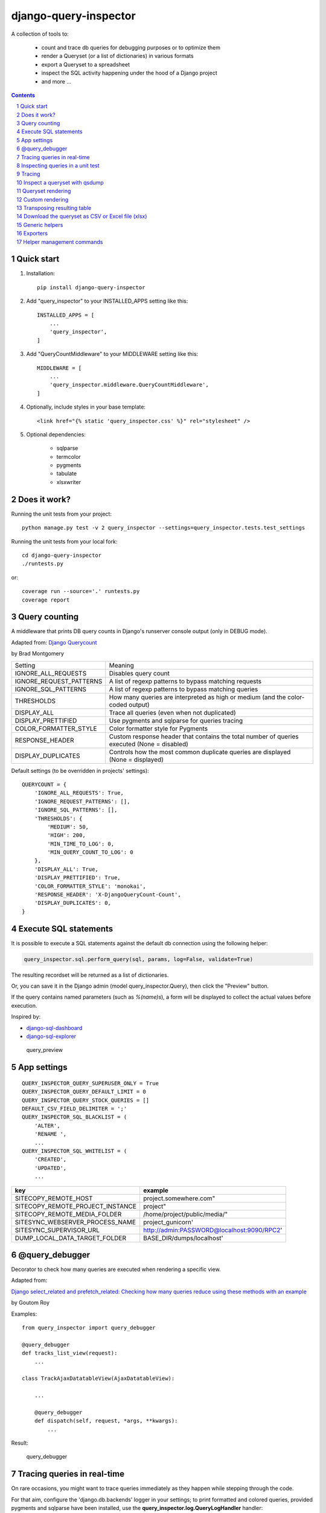 ======================
django-query-inspector
======================

.. image:: https://badge.fury.io/py/django-query-inspector.svg
    :target: https://badge.fury.io/py/django-query-inspector

A collection of tools to:

    - count and trace db queries for debugging purposes or to optimize them
    - render a Queryset (or a list of dictionaries) in various formats
    - export a Queryset to a spreadsheet
    - inspect the SQL activity happening under the hood of a Django project
    - and more ...

.. contents::

.. sectnum::

Quick start
-----------

1. Installation::

    pip install django-query-inspector

2. Add "query_inspector" to your INSTALLED_APPS setting like this::

    INSTALLED_APPS = [
        ...
        'query_inspector',
    ]

3. Add "QueryCountMiddleware" to your MIDDLEWARE setting like this::

    MIDDLEWARE = [
        ...
        'query_inspector.middleware.QueryCountMiddleware',
    ]

4. Optionally, include styles in your base template::

    <link href="{% static 'query_inspector.css' %}" rel="stylesheet" />

5. Optional dependencies:

    - sqlparse
    - termcolor
    - pygments
    - tabulate
    - xlsxwriter

Does it work?
-------------

Running the unit tests from your project::

    python manage.py test -v 2 query_inspector --settings=query_inspector.tests.test_settings

Running the unit tests from your local fork::

    cd django-query-inspector
    ./runtests.py

or::

    coverage run --source='.' runtests.py
    coverage report

Query counting
--------------

A middleware that prints DB query counts in Django's runserver console output (only in DEBUG mode).

Adapted from: `Django Querycount <https://github.com/bradmontgomery/django-querycount>`_

by Brad Montgomery

=========================== =============================================================================================
Setting                     Meaning
--------------------------- ---------------------------------------------------------------------------------------------
IGNORE_ALL_REQUESTS         Disables query count
IGNORE_REQUEST_PATTERNS     A list of regexp patterns to bypass matching requests
IGNORE_SQL_PATTERNS         A list of regexp patterns to bypass matching queries
THRESHOLDS                  How many queries are interpreted as high or medium (and the color-coded output)
DISPLAY_ALL                 Trace all queries (even when not duplicated)
DISPLAY_PRETTIFIED          Use pygments and sqlparse for queries tracing
COLOR_FORMATTER_STYLE       Color formatter style for Pygments
RESPONSE_HEADER             Custom response header that contains the total number of queries executed (None = disabled)
DISPLAY_DUPLICATES          Controls how the most common duplicate queries are displayed (None = displayed)
=========================== =============================================================================================

Default settings (to be overridden in projects' settings)::

    QUERYCOUNT = {
        'IGNORE_ALL_REQUESTS': True,
        'IGNORE_REQUEST_PATTERNS': [],
        'IGNORE_SQL_PATTERNS': [],
        'THRESHOLDS': {
            'MEDIUM': 50,
            'HIGH': 200,
            'MIN_TIME_TO_LOG': 0,
            'MIN_QUERY_COUNT_TO_LOG': 0
        },
        'DISPLAY_ALL': True,
        'DISPLAY_PRETTIFIED': True,
        'COLOR_FORMATTER_STYLE': 'monokai',
        'RESPONSE_HEADER': 'X-DjangoQueryCount-Count',
        'DISPLAY_DUPLICATES': 0,
    }

Execute SQL statements
----------------------

It is possible to execute a SQL statements against the default db connection using the following helper:

.. code:: python

    query_inspector.sql.perform_query(sql, params, log=False, validate=True)

The resulting recordset will be returned as a list of dictionaries.

Or, you can save it in the Django admin (model query_inspector.Query),
then click the "Preview" button.

If the query contains named parameters (such as `%(name)s`), a form will be displayed to collect the
actual values before execution.

Inspired by:

- `django-sql-dashboard <https://github.com/simonw/django-sql-dashboard>`_
- `django-sql-explorer <https://github.com/groveco/django-sql-explorer>`_

.. figure:: screenshots/query_preview.png

    query_preview


App settings
------------

::

    QUERY_INSPECTOR_QUERY_SUPERUSER_ONLY = True
    QUERY_INSPECTOR_QUERY_DEFAULT_LIMIT = 0
    QUERY_INSPECTOR_QUERY_STOCK_QUERIES = []
    DEFAULT_CSV_FIELD_DELIMITER = ';'
    QUERY_INSPECTOR_SQL_BLACKLIST = (
        'ALTER',
        'RENAME ',
        ...
    QUERY_INSPECTOR_SQL_WHITELIST = (
        'CREATED',
        'UPDATED',
        ...

=================================== ============================================
key                                 example
=================================== ============================================
SITECOPY_REMOTE_HOST                project.somewhere.com"
SITECOPY_REMOTE_PROJECT_INSTANCE    project"
SITECOPY_REMOTE_MEDIA_FOLDER        /home/project/public/media/"
SITESYNC_WEBSERVER_PROCESS_NAME     project_gunicorn'
SITESYNC_SUPERVISOR_URL             http://admin:PASSWORD@localhost:9090/RPC2'
DUMP_LOCAL_DATA_TARGET_FOLDER       BASE_DIR/dumps/localhost'
=================================== ============================================

@query_debugger
---------------

Decorator to check how many queries are executed when rendering a specific view.

Adapted from:

`Django select_related and prefetch_related: Checking how many queries reduce using these methods with an example <https://medium.com/better-programming/django-select-related-and-prefetch-related-f23043fd635d>`_

by Goutom Roy

Examples::

    from query_inspector import query_debugger

    @query_debugger
    def tracks_list_view(request):
        ...

    class TrackAjaxDatatableView(AjaxDatatableView):

        ...

        @query_debugger
        def dispatch(self, request, *args, **kwargs):
            ...

Result:

.. figure:: screenshots/query_debugger.png

    query_debugger

Tracing queries in real-time
----------------------------

On rare occasions, you might want to trace queries immediately as they happen
while stepping through the code.

For that aim, configure the 'django.db.backends' logger in your settings;
to print formatted and colored queries, provided pygments and sqlparse have been
installed, use the **query_inspector.log.QueryLogHandler** handler::

    LOGGING = {
        'version': 1,
        'disable_existing_loggers': False,
        'handlers': {
            'db_console': {
                'level': 'DEBUG',
                #'class': 'logging.StreamHandler',
                'class': 'query_inspector.log.QueryLogHandler',
            },
        },
        'loggers': {
            'django.db.backends': {
                'handlers': ['db_console', ],
                'level': 'DEBUG',
            },
        },
    }

Inspecting queries in a unit test
---------------------------------

This is not obvious, since unit tests are run with DEBUG disabled.

Django provides a convenient **CaptureQueriesContext** for this:

.. code:: python

    import pprint
    from django import db
    from django.test.utils import CaptureQueriesContext
    from query_inspector import prettyprint_query

    def text_whatever(self):

        db.reset_queries()
        with CaptureQueriesContext(db.connection) as context:

            ... do your stuff ...

        num_queries = context.final_queries - context.initial_queries
        print('num_queries: %d' % num_queries)
        #pprint.pprint(context.captured_queries)

        for row in context.captured_queries:
            prettyprint_query(row['sql'])
            print('time: ' + row['time'])


More examples are available here:

`Python django.test.utils.CaptureQueriesContext() Examples <https://www.programcreek.com/python/example/74788/django.test.utils.CaptureQueriesContext>`_

Tracing
-------

Some helper functions are available to print formatted and colored text in the console.

Optional requirements:

    - sqlparse
    - termcolor
    - pygments
    - tabulate

Functions:

def trace(message, color='yellow', on_color=None, attrs=None, prompt='', prettify=False)
    Display 'message', optionally preceed by 'prompt';
    If 'prettify' is True, format message with pprint

    Color support provided by: https://pypi.org/project/termcolor/

def prettyprint_query(query, params=None, colorize=True, prettify=True, reindent=True)
    Display the specified SQL statement

def prettyprint_queryset(qs, colorize=True, prettify=True, reindent=True)
    Display the SQL statement implied by the given queryset

def trace_func(fn):
    Decorator to detect: function call, input parameters and return value

def qsdump(* fields, queryset, max_rows=None, render_with_tabulate=True, title="")
    See below

def qsdump2(queryset, include, exclude, max_rows=None, render_with_tabulate=True, title="")
    Calls qsdump() building the field list from either "include" or "exclude" parameter

Results:

.. figure:: screenshots/prettyprint_queryset.png

    prettyprint_queryset

.. figure:: screenshots/trace_func.png

    trace_func


Inspect a queryset with qsdump
------------------------------

With qsdump you can:

- display the formatted SQL statement
- display the content of the queryset

Parameters:

    fields:
        one or more field names; '*' means 'all'

    queryset:
        the queryset to be inspected

    max_rows:
        optionally limit the numer of rows

    render_with_tabulate=True
        use "tabulate" when available

    title=""
        optional title

Example::

    qsdump('*', queryset=tracks, max_rows=10)

|

.. figure:: screenshots/qsdump.png

    qsdump


Queryset rendering
------------------

A few templatetags are available to render either a queryset or a list of dictionaries::

    def render_queryset_as_table(* fields, queryset, options={})
    def render_queryset_as_csv(* fields, queryset, options={})
    def render_queryset_as_text(* fields, queryset, options={})


Sample usage::

    {% load static query_inspector_tags %}

    <link href="{% static 'query_inspector.css' %}" rel="stylesheet" />

    <table class="simpletable smarttable">
        {% render_queryset_as_table "id" "last_name|Cognome" "first_name|Nome" ... queryset=operatori %}
    </table>


Parameters:

queryset: a queryset of a list of dictionaries with data to rendered

options:
    - max_rows: max n. of rows to be rendered (None=all)
    - format_date:  date formatting string; see:
        + https://docs.djangoproject.com/en/dev/ref/settings/#date-format
        + https://docs.djangoproject.com/en/dev/ref/templates/builtins/#date
    - add_totals: computes column totals and append results as bottom row
    - transpose: flag to transpose the resulting table

fields: a list of field specifiers, espressed as:
    - "fieldname", or
    - "fieldname|title", or
    - "fieldname|title|extra_classes"

    Field "extra classes" with special styles:
        - "percentage": render column as %
        - "enhanced"
        - "debug-only"

.. figure:: screenshots/render_queryset.png

    render_queryset

More templatetags::

    def pdb(element)
    def ipdb(element)
    def format_datetime(dt, include_time=True, include_seconds=False, exclude_date=False)
    def format_date(dt)
    def format_datetime_with_seconds(dt)
    def format_time(t, include_seconds=False)
    def format_time_with_seconds(t)
    def format_timedelta(td_object, include_seconds=True)
    def format_timediff(t1, t2, include_seconds=True)
    def timeformat_seconds(seconds)
    def timeformat(seconds)
    # def format_number(value, decimals, grouping )
    def queryset_as_json(qs)
    def object_as_dict(instance, fields=None, exclude=None)
    def object_as_json(instance, fields=None, exclude=None, indent=0)

Custom rendering
----------------

For greated control of the final rendering, you can retrieve headers and data rows separately (as lists)
using:


    def render_queryset_as_table(* fields, queryset, options={})

For example, the equivalent of:

.. code:: python

        print(render_queryset_as_text(*fields, queryset=queryset, options=options))

can be reproduced as follows:

.. code:: python

        headers, rows = render_queryset_as_data(*fields, queryset=queryset, options=options)

        print('|'.join(headers))
        for row in rows:
            print('|'.join(row))
        print("")

Transposing resulting table
---------------------------

Occasionally, you might need to switch columns and rows in the resulting table;
this can be obtained by adding a `'transpose': True` to the `options`.

Currently available for `render_queryset_as_data()` and `render_queryset_as_table()`.

Alternatively, you can transpose a queryset with `django-pandas` as follows:

.. code:: python

    import pandas as pd
    from django_pandas.io import read_frame

    df = read_frame(queryset)
    table_html = df.transpose().to_html()
    print(table_html)

Download the queryset as CSV or Excel file (xlsx)
-------------------------------------------------

For historical reasons, we provide two different approaches to export the queryset as a spreadsheet:

1) with the class SpreadsheetQuerysetExporter (see `Exporters`_ below)

2) parsing the queryset with the aid of `render_queryset_as_table`

The first requires a proper Queryset, while the second should work with either a Queryset
or a list of dictionares.

In both cases, two helper view functions are available to build the HTTP response
required for attachment download::

    export_any_queryset(request, queryset, filename, excluded_fields=[], included_fields=[], csv_field_delimiter = ";")

    export_any_dataset(request, *fields, queryset, filename, csv_field_delimiter = ";")

The helper function normalized_export_filename(title, extension) might be used
to build filenames consistently.

Sample usage:

.. code:: python

    from django.utils import timezone
    from query_inspector.views import normalized_export_filename
    from query_inspector.views import export_any_dataset


    def export_tracks_queryset(request, file_format='csv'):
        queryset = Track.objects.select_related('album', 'album__artist', )
        filename = normalized_export_filename('tracks', file_format)
        return export_any_queryset(
            request,
            queryset,
            filename,
            excluded_fields=[],
            included_fields=[],
            csv_field_delimiter = ";"
        )


    def export_tracks_dataset(request, file_format='csv'):
        queryset = Track.objects.select_related('album', 'album__artist', )
        filename = '%s_%s.%s' % (
            timezone.localtime().strftime('%Y-%m-%d_%H-%M-%S'),
            "tracks",
            file_format,
        )
        fields = [
            "id",
            "name|Track",
            "album|Album",
        ]

        return export_any_dataset(request, *fields, queryset=queryset, filename=filename)

then in your template:

.. code:: html

    <div style="text-align: right;">
        <div class="toolbar">
            <label>Export Tracks queryset:</label>
            <a href="/tracks/download_queryset/xlsx/" class="button">Download (Excel)</a>
            <a href="/tracks/download_queryset/csv/" class="button">Download (CSV)</a>
        </div>
        <br />
        <div class="toolbar">
            <label>Export Tracks dataset:</label>
            <a href="/tracks/download_dataset/xlsx/" class="button">Download (Excel)</a>
            <a href="/tracks/download_dataset/csv/" class="button">Download (CSV)</a>
        </div>
    </div>

where:

.. code:: python

    urlpatterns = [
        ...
        path('tracks/download_queryset/csv/', views.export_tracks_queryset, {'file_format': 'csv', }),
        path('tracks/download_queryset/xlsx/', views.export_tracks_queryset, {'file_format': 'xlsx', }),
        path('tracks/download_dataset/csv/', views.export_tracks_dataset, {'file_format': 'csv', }),
        path('tracks/download_dataset/xlsx/', views.export_tracks_dataset, {'file_format': 'xlsx', }),
        ...
    ]


Generic helpers
---------------

def get_object_by_uuid_or_404(model, uuid_pk)

    Calls get_object_or_404(model, pk=uuid_pk)
    but also prevents "badly formed hexadecimal UUID string" unhandled exception

def prettify_json(data)

    Given a JSON string, returns it as a safe formatted HTML
    Sample usage in Model::

        def summary_prettified(self):
            return prettify_json(self.summary)

    then add it to the list of readonly_fields in the ModelAdmin

def cleanup_queryset(queryset)

    Remove multiple joins on the same table, if any

    WARNING: can alter the origin queryset order

Exporters
---------

class XslxFile(object)
    XSLX writer

    Requires: xlsxwriter

def open_xlsx_file(filepath, mode="rb")
    Utility to open an archive supporting the "with" statement

Sample usage::

    with open_xlsx_file(filepath) as writer:
        self.export_queryset(writer, fields, queryset)
    assert writer.is_closed()

class SpreadsheetQuerysetExporter(object)
    Helper class to export a queryset to a spreadsheet.

Sample usage::

    writer = csv.writer(output, delimiter=field_delimiter, quoting=csv.QUOTE_MINIMAL)
    exporter = SpreadsheetQuerysetExporter(writer, file_format='csv')
    exporter.export_queryset(
        queryset,
        included_fields=[
            'id',
            'description',
            'category__id',
            'created_by__id',
        ]
    )

See also: `Download the queryset as CSV or Excel file (xlsx)`_

Helper management commands
--------------------------

A few management commands are provided to:

    - quickly download database and/or media file from a remote project's instance
    - save/restore a backup copy of database and/or media files to/from a local backup folder

Database actions require Postrgresql; downloading from remote instance requires
read access via SSH.

You're advised to double-check implied actions by dry-running these commands
before proceeding.

**sitecopy: Syncs database and media files from remote project "project" running on remote server "project.somewhere.com"**

Usage::

    usage: manage.py sitecopy [-h] [--dry-run] [--quiet] [--host HOST] [-v {0,1,2,3}] [--settings SETTINGS]

    Syncs database and media files for project "gallery" from remote server "gallery.brainstorm.it"

    optional arguments:
      -h, --help            show this help message and exit
      --dry-run, -d         Dry run (simulate actions)
      --quiet, -q           do not require user confirmation before executing commands
      --host HOST           Default: "gallery.brainstorm.it"
      -v {0,1,2,3}, --verbosity {0,1,2,3}
                            Verbosity level; 0=minimal output, 1=normal output, 2=verbose output, 3=very verbose output
      --settings SETTINGS   The Python path to a settings module, e.g. "myproject.settings.main". If this isn't provided, the
                            DJANGO_SETTINGS_MODULE environment variable will be used.


**dump_local_data: Dump local db and media for backup purposes (and optionally remove old backup files)**

Settings::

    DUMP_LOCAL_DATA_TARGET_FOLDER = getattr(settings, 'DUMP_LOCAL_DATA_TARGET_FOLDER', os.path.join(settings.BASE_DIR, '..', 'dumps', 'localhost'))

Usage::

    usage: manage.py dump_local_data [-h] [--target target] [--dry-run] [--max-age MAX_AGE] [--no-gzip] [--legacy]
                                     [-v {0,1,2,3}] [--settings SETTINGS]

    Dump local db and media for backup purposes (and optionally remove old backup files)

    optional arguments:
      -h, --help            show this help message and exit
      --target target, -t target
                            choices: db, media, all; default: db
      --dry-run, -d         Dry run (simulation)
      --max-age MAX_AGE, -m MAX_AGE
                            If > 0, remove backup files old "MAX_AGE days" or more
      --no-gzip             Do not compress result
      --legacy              use legacy Postgresql command syntax
      -v {0,1,2,3}, --verbosity {0,1,2,3}
                            Verbosity level; 0=minimal output, 1=normal output, 2=verbose output, 3=very verbose output
      --settings SETTINGS   The Python path to a settings module, e.g. "myproject.settings.main". If this isn't provided, the
                            DJANGO_SETTINGS_MODULE environment variable will be used.


**restore_from_local_data: Restore db and media from local backups**

Settings::

    DUMP_LOCAL_DATA_TARGET_FOLDER = getattr(settings, 'DUMP_LOCAL_DATA_TARGET_FOLDER', os.path.join(settings.BASE_DIR, '..', 'dumps', 'localhost'))

Usage::

    usage: manage.py restore_from_local_data [-h] [--target target] [--dry-run] [--no-gzip] [--source-subfolder SOURCE_SUBFOLDER]
                                             [-v {0,1,2,3}] [--settings SETTINGS]
                                             prefix

    Restore db and media from local backups; source folder is "/Volumes/VMS3/django_storage/gallery/dumps/localhost"

    positional arguments:
      prefix                Initial substring to match the filename to restore from; provide enough characters to match a single file

    optional arguments:
      -h, --help            show this help message and exit
      --target target, -t target
                            choices: db, media, all; default: db
      --dry-run, -d         Dry run (simulation)
      --no-gzip             Do not compress result
      --source-subfolder SOURCE_SUBFOLDER, -s SOURCE_SUBFOLDER
                            replaces "localhost" in DUMP_LOCAL_DATA_TARGET_FOLDER
      -v {0,1,2,3}, --verbosity {0,1,2,3}
                            Verbosity level; 0=minimal output, 1=normal output, 2=verbose output, 3=very verbose output
      --settings SETTINGS   The Python path to a settings module, e.g. "myproject.settings.main". If this isn't provided, the
                            DJANGO_SETTINGS_MODULE environment variable will be used.


**load_stock_queries: Load stock (readonly) queries from settings.QUERY_INSPECTOR_QUERY_STOCK_QUERIES list**

Application should provide a list of stock queries as follows::

    SQL_QUERIES = [{
        'slug': '...',
        'title': '...',
        'sql': """
            select
            ...
            """,
        'notes': "...",
    }, {
        ...
    }]

Ideally, you should run this command at deployment time, to make sure that stock queries
are always updated with sources.

During development, a "Reload stock queries" button is also available in the changelist.
